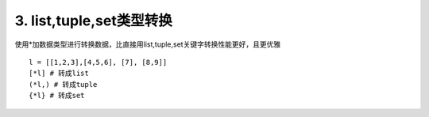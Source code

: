 3. list,tuple,set类型转换
=========================
使用*加数据类型进行转换数据，比直接用list,tuple,set关键字转换性能更好，且更优雅


::

    l = [[1,2,3],[4,5,6], [7], [8,9]]
    [*l] # 转成list
    (*l,) # 转成tuple
    {*l} # 转成set

